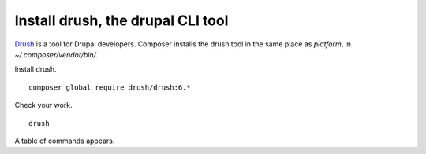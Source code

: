 
Install drush, the drupal CLI tool
----------------------------------

`Drush <http://www.drush.org/>`_ is a tool for Drupal developers. 
Composer installs the drush tool in the same place as *platform*, in *~/.composer/vendor/bin/*. 

Install drush. ::

 composer global require drush/drush:6.*

Check your work. ::

 drush

A table of commands appears. 
